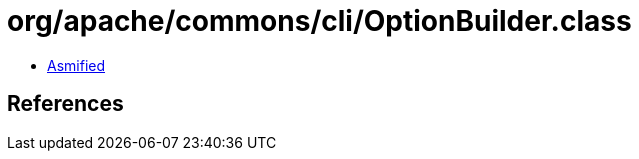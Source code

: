 = org/apache/commons/cli/OptionBuilder.class

 - link:OptionBuilder-asmified.java[Asmified]

== References

